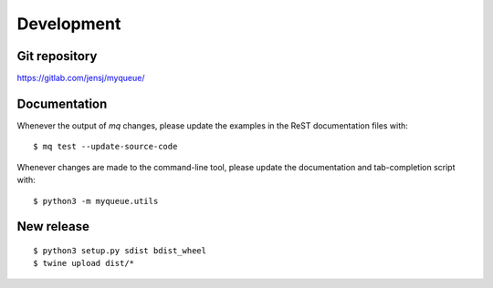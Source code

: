 Development
===========

Git repository
--------------

https://gitlab.com/jensj/myqueue/


Documentation
-------------

Whenever the output of *mq* changes, please update the examples in the
ReST documentation files with::

    $ mq test --update-source-code

Whenever changes are made to the command-line tool, please update the
documentation and tab-completion script with::

    $ python3 -m myqueue.utils


New release
-----------

::

    $ python3 setup.py sdist bdist_wheel
    $ twine upload dist/*
